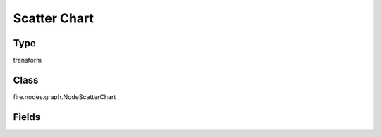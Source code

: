 Scatter Chart
=========== 

Type
--------- 

transform

Class
--------- 

fire.nodes.graph.NodeScatterChart

Fields
--------- 

.. list-table::
      :widths: 10 5 10
      :header-rows: 1

      * - Name
        - Title
        - Description
      * - title
        - Title
      * - titleColor
        - Title Color
      * - description
        - Description
      * - descriptionColor
        - Description Color
      * - xlabel
        - X Label
      * - ylabel
        - Y Label
      * - maxValuesToDisplay
        - Max Values To Display
        - Maximum number of values to display in result.
      * - chartColors
        - Chart Colors
      * - material
        - Material Chart
        - Select true will use material design
      * - dualAxis
        - Dual axis
        - Display axis on both side
      * - xCol
        - X Column
      * - yCols
        - Y Columns
      * - ySortCol
        - Y Sort Column
      * - reNameYColumns
        - Rename Y Columns




